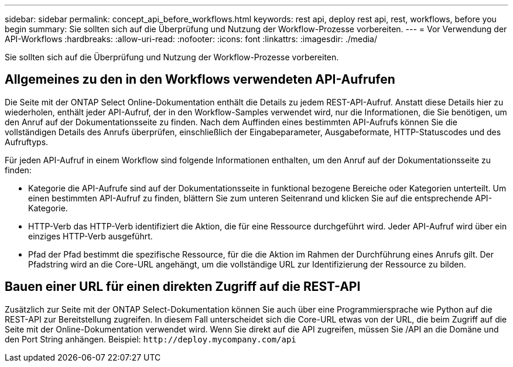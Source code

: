 ---
sidebar: sidebar 
permalink: concept_api_before_workflows.html 
keywords: rest api, deploy rest api, rest, workflows, before you begin 
summary: Sie sollten sich auf die Überprüfung und Nutzung der Workflow-Prozesse vorbereiten. 
---
= Vor Verwendung der API-Workflows
:hardbreaks:
:allow-uri-read: 
:nofooter: 
:icons: font
:linkattrs: 
:imagesdir: ./media/


[role="lead"]
Sie sollten sich auf die Überprüfung und Nutzung der Workflow-Prozesse vorbereiten.



== Allgemeines zu den in den Workflows verwendeten API-Aufrufen

Die Seite mit der ONTAP Select Online-Dokumentation enthält die Details zu jedem REST-API-Aufruf. Anstatt diese Details hier zu wiederholen, enthält jeder API-Aufruf, der in den Workflow-Samples verwendet wird, nur die Informationen, die Sie benötigen, um den Anruf auf der Dokumentationsseite zu finden. Nach dem Auffinden eines bestimmten API-Aufrufs können Sie die vollständigen Details des Anrufs überprüfen, einschließlich der Eingabeparameter, Ausgabeformate, HTTP-Statuscodes und des Aufruftyps.

Für jeden API-Aufruf in einem Workflow sind folgende Informationen enthalten, um den Anruf auf der Dokumentationsseite zu finden:

* Kategorie die API-Aufrufe sind auf der Dokumentationsseite in funktional bezogene Bereiche oder Kategorien unterteilt. Um einen bestimmten API-Aufruf zu finden, blättern Sie zum unteren Seitenrand und klicken Sie auf die entsprechende API-Kategorie.
* HTTP-Verb das HTTP-Verb identifiziert die Aktion, die für eine Ressource durchgeführt wird. Jeder API-Aufruf wird über ein einziges HTTP-Verb ausgeführt.
* Pfad der Pfad bestimmt die spezifische Ressource, für die die Aktion im Rahmen der Durchführung eines Anrufs gilt. Der Pfadstring wird an die Core-URL angehängt, um die vollständige URL zur Identifizierung der Ressource zu bilden.




== Bauen einer URL für einen direkten Zugriff auf die REST-API

Zusätzlich zur Seite mit der ONTAP Select-Dokumentation können Sie auch über eine Programmiersprache wie Python auf die REST-API zur Bereitstellung zugreifen. In diesem Fall unterscheidet sich die Core-URL etwas von der URL, die beim Zugriff auf die Seite mit der Online-Dokumentation verwendet wird. Wenn Sie direkt auf die API zugreifen, müssen Sie /API an die Domäne und den Port String anhängen. Beispiel:
`\http://deploy.mycompany.com/api`
